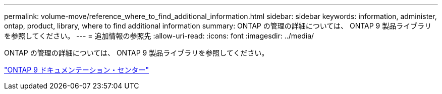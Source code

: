 ---
permalink: volume-move/reference_where_to_find_additional_information.html 
sidebar: sidebar 
keywords: information, administer, ontap, product, library, where to find additional information 
summary: ONTAP の管理の詳細については、 ONTAP 9 製品ライブラリを参照してください。 
---
= 追加情報の参照先
:allow-uri-read: 
:icons: font
:imagesdir: ../media/


[role="lead"]
ONTAP の管理の詳細については、 ONTAP 9 製品ライブラリを参照してください。

https://docs.netapp.com/ontap-9/index.jsp["ONTAP 9 ドキュメンテーション・センター"]
